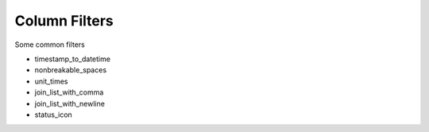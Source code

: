 
==============
Column Filters
==============

Some common filters

* timestamp_to_datetime
* nonbreakable_spaces
* unit_times
* join_list_with_comma
* join_list_with_newline
* status_icon